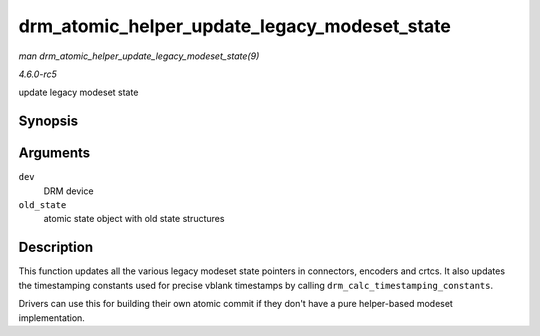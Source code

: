 .. -*- coding: utf-8; mode: rst -*-

.. _API-drm-atomic-helper-update-legacy-modeset-state:

=============================================
drm_atomic_helper_update_legacy_modeset_state
=============================================

*man drm_atomic_helper_update_legacy_modeset_state(9)*

*4.6.0-rc5*

update legacy modeset state


Synopsis
========

.. c:function:: void drm_atomic_helper_update_legacy_modeset_state( struct drm_device * dev, struct drm_atomic_state * old_state )

Arguments
=========

``dev``
    DRM device

``old_state``
    atomic state object with old state structures


Description
===========

This function updates all the various legacy modeset state pointers in
connectors, encoders and crtcs. It also updates the timestamping
constants used for precise vblank timestamps by calling
``drm_calc_timestamping_constants``.

Drivers can use this for building their own atomic commit if they don't
have a pure helper-based modeset implementation.


.. ------------------------------------------------------------------------------
.. This file was automatically converted from DocBook-XML with the dbxml
.. library (https://github.com/return42/sphkerneldoc). The origin XML comes
.. from the linux kernel, refer to:
..
.. * https://github.com/torvalds/linux/tree/master/Documentation/DocBook
.. ------------------------------------------------------------------------------

